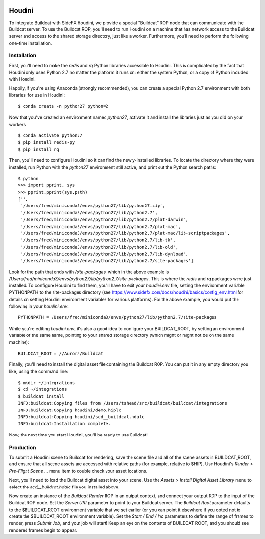 .. image:: ../../artwork/buildcat.png
  :width: 200px
  :align: right

.. _houdini:

Houdini
=======

To integrate Buildcat with SideFX Houdini, we provide a special "Buildcat" ROP
node that can communicate with the Buildcat server.  To use the Buildcat ROP,
you'll need to run Houdini on a machine that has network access to the Buildcat
server and access to the shared storage directory, just like a worker.
Furthermore, you'll need to perform the following one-time installation.

Installation
------------

First, you'll need to make the `redis` and `rq` Python libraries accessible to
Houdini.  This is complicated by the fact that Houdini only uses Python 2.7 no
matter the platform it runs on: either the system Python, or a copy of Python
included with Houdini.

Happily, if you're using Anaconda (strongly recommended), you can create a
special Python 2.7 environment with both libraries, for use in Houdini::

    $ conda create -n python27 python=2

Now that you've created an environment named `python27`, activate it and
install the libraries just as you did on your workers::

    $ conda activate python27
    $ pip install redis-py
    $ pip install rq

Then, you'll need to configure Houdini so it can find the newly-installed
libraries.  To locate the directory where they were installed, run Python
with the `python27` environment still active, and print out the Python search
paths::

    $ python
    >>> import pprint, sys
    >>> pprint.pprint(sys.path)
    ['',
     '/Users/fred/miniconda3/envs/python27/lib/python27.zip',
     '/Users/fred/miniconda3/envs/python27/lib/python2.7',
     '/Users/fred/miniconda3/envs/python27/lib/python2.7/plat-darwin',
     '/Users/fred/miniconda3/envs/python27/lib/python2.7/plat-mac',
     '/Users/fred/miniconda3/envs/python27/lib/python2.7/plat-mac/lib-scriptpackages',
     '/Users/fred/miniconda3/envs/python27/lib/python2.7/lib-tk',
     '/Users/fred/miniconda3/envs/python27/lib/python2.7/lib-old',
     '/Users/fred/miniconda3/envs/python27/lib/python2.7/lib-dynload',
     '/Users/fred/miniconda3/envs/python27/lib/python2.7/site-packages']

Look for the path that ends with `/site-packages`, which in the above example is
`/Users/fred/miniconda3/envs/python27/lib/python2.7/site-packages`.  This is
where the `redis` and `rq` packages were just installed.  To configure Houdini
to find them, you'll have to edit your `houdini.env` file, setting the
environment variable PYTHONPATH to the site-packages directory (see
https://www.sidefx.com/docs/houdini/basics/config_env.html for details on
setting Houdini environment variables for various platforms).  For the above
example, you would put the following in your `houdini.env`::

    PYTHONPATH = /Users/fred/miniconda3/envs/python27/lib/python2.7/site-packages

While you're editing `houdini.env`, it's also a good idea to configure your
BUILDCAT_ROOT, by setting an environment variable of the same name, pointing
to your shared storage directory (which might or might not be on the same machine)::

    BUILDCAT_ROOT = //Aurora/Buildcat

Finally, you'll need to install the digital asset file containing the Buildcat
ROP. You can put it in any empty directory you like, using the command line::

    $ mkdir ~/integrations
    $ cd ~/integrations
    $ buildcat install
    INFO:buildcat:Copying files from /Users/tshead/src/buildcat/buildcat/integrations
    INFO:buildcat:Copying houdini/demo.hiplc
    INFO:buildcat:Copying houdini/scd__buildcat.hdalc
    INFO:buildcat:Installation complete.

Now, the next time you start Houdini, you'll be ready to use Buildcat!

Production
----------

To submit a Houdini scene to Buildcat for rendering, save the scene file and
all of the scene assets in BUILDCAT_ROOT, and ensure that all scene assets are
accessed with relative paths (for example, relative to $HIP).  Use Houdini's
`Render > Pre-Flight Scene ...` menu item to double check your asset locations.

Next, you'll need to load the Buildcat digital asset into your scene.  Use the
`Assets > Install Digital Asset Library` menu to select the
`scd__buildcat.hdalc` file you installed above.

Now create an instance of the `Buildcat Render` ROP in an output context, and
connect your output ROP to the input of the Buildcat ROP node.  Set the `Server
URI` parameter to point to your Buildcat server.  The `Buildcat Root` parameter
defaults to the $BUILDCAT_ROOT environment variable that we set earlier (or you
can point it elsewhere if you opted not to create the $BUILDCAT_ROOT
environment variable).  Set the `Start / End / Inc` parameters to define the
range of frames to render, press `Submit Job`, and your job will start!
Keep an eye on the contents of BUILDCAT ROOT, and you should see rendered
frames begin to appear.
